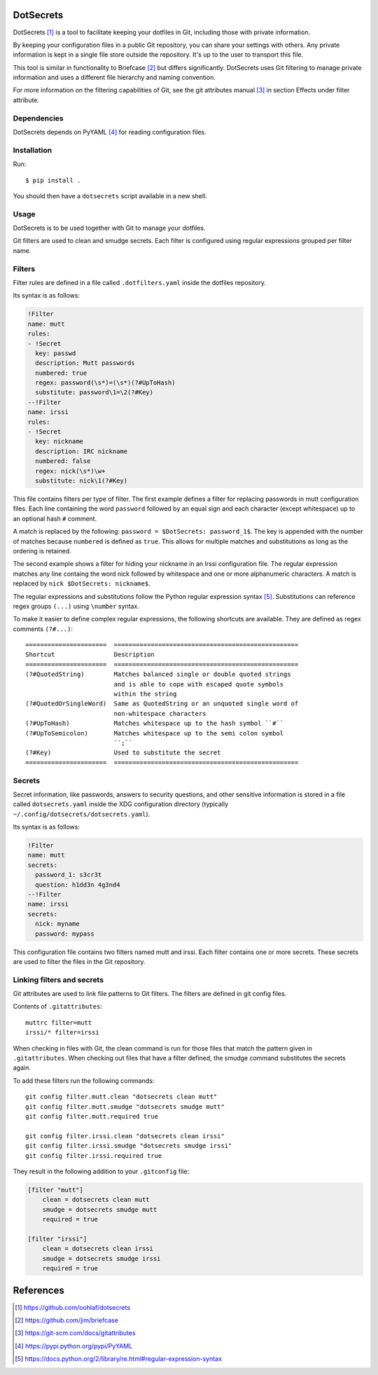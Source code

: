 DotSecrets
==========

DotSecrets [1]_ is a tool to facilitate keeping your dotfiles in Git, including
those with private information.

By keeping your configuration files in a public Git repository, you can share
your settings with others. Any private information is kept in a single file
store outside the repository. It's up to the user to transport this file.

This tool is similar in functionality to Briefcase [2]_ but differs
significantly. DotSecrets uses Git filtering to manage private information and
uses a different file hierarchy and naming convention.

For more information on the filtering capabilities of Git, see the
git attributes manual [3]_ in section Effects under filter attribute.


Dependencies
------------

DotSecrets depends on PyYAML [4]_ for reading configuration files.


Installation
------------

Run::

    $ pip install .

You should then have a ``dotsecrets`` script available in a new shell.


Usage
-----

DotSecrets is to be used together with Git to manage your dotfiles.

Git filters are used to clean and smudge secrets. Each filter is configured
using regular expressions grouped per filter name.


Filters
-------

Filter rules are defined in a file called ``.dotfilters.yaml`` inside the
dotfiles repository.

Its syntax is as follows:

.. code-block:: yaml

    !Filter
    name: mutt
    rules:
    - !Secret
      key: passwd
      description: Mutt passwords
      numbered: true
      regex: password(\s*)=(\s*)(?#UpToHash)
      substitute: password\1=\2(?#Key)
    --!Filter
    name: irssi
    rules:
    - !Secret
      key: nickname
      description: IRC nickname
      numbered: false
      regex: nick(\s*)\w+
      substitute: nick\1(?#Key)

This file contains filters per type of filter. The first example defines
a filter for replacing passwords in mutt configuration files. Each line
containing the word ``password`` followed by an equal sign and each character
(except whitespace) up to an optional hash ``#`` comment.

A match is replaced by the following: ``password = $DotSecrets: password_1$``.
The key is appended with the number of matches because ``numbered`` is defined
as ``true``. This allows for multiple matches and substitutions as long as the
ordering is retained.

The second example shows a filter for hiding your nickname in an Irssi
configuration file. The regular expression matches any line containg the word
nick followed by whitespace and one or more alphanumeric characters. A match
is replaced by ``nick $DotSecrets: nickname$``.

The regular expressions and substitutions follow the Python regular expression
syntax [5]_. Substitutions can reference regex groups ``(...)`` using
``\number`` syntax.

To make it easier to define complex regular expressions, the following
shortcuts are available. They are defined as regex comments ``(?#...)``::

    ======================  ==================================================
    Shortcut                Description
    ======================  ==================================================
    (?#QuotedString)        Matches balanced single or double quoted strings
                            and is able to cope with escaped quote symbols
                            within the string
    (?#QuotedOrSingleWord)  Same as QuotedString or an unquoted single word of
                            non-whitespace characters
    (?#UpToHash)            Matches whitespace up to the hash symbol ``#``
    (?#UpToSemicolon)       Matches whitespace up to the semi colon symbol
                            ``;``
    (?#Key)                 Used to substitute the secret
    ======================  ==================================================


Secrets
-------

Secret information, like passwords, answers to security questions, and other
sensitive information is stored in a file called ``dotsecrets.yaml`` inside the
XDG configuration directory (typically ``~/.config/dotsecrets/dotsecrets.yaml``).

Its syntax is as follows:

.. code-block:: yaml

    !Filter
    name: mutt
    secrets:
      password_1: s3cr3t
      question: h1dd3n 4g3nd4
    --!Filter
    name: irssi
    secrets:
      nick: myname
      password: mypass

This configuration file contains two filters named mutt and irssi. Each
filter contains one or more secrets. These secrets are used to filter the
files in the Git repository.


Linking filters and secrets
---------------------------

Git attributes are used to link file patterns to Git filters. The filters are
defined in git config files.

Contents of ``.gitattributes``::

    muttrc filter=mutt
    irssi/* filter=irssi

When checking in files with Git, the clean command is run for those files that
match the pattern given in ``.gitattributes``. When checking out files that
have a filter defined, the smudge command substitutes the secrets again.

To add these filters run the following commands::

    git config filter.mutt.clean "dotsecrets clean mutt"
    git config filter.mutt.smudge "dotsecrets smudge mutt"
    git config filter.mutt.required true

    git config filter.irssi.clean "dotsecrets clean irssi"
    git config filter.irssi.smudge "dotsecrets smudge irssi"
    git config filter.irssi.required true

They result in the following addition to your ``.gitconfig`` file:

.. code-block:: ini

    [filter "mutt"]
        clean = dotsecrets clean mutt
        smudge = dotsecrets smudge mutt
        required = true

    [filter "irssi"]
        clean = dotsecrets clean irssi
        smudge = dotsecrets smudge irssi
        required = true


References
==========

.. [1] https://github.com/oohlaf/dotsecrets
.. [2] https://github.com/jim/briefcase
.. [3] https://git-scm.com/docs/gitattributes
.. [4] https://pypi.python.org/pypi/PyYAML
.. [5] https://docs.python.org/2/library/re.html#regular-expression-syntax
